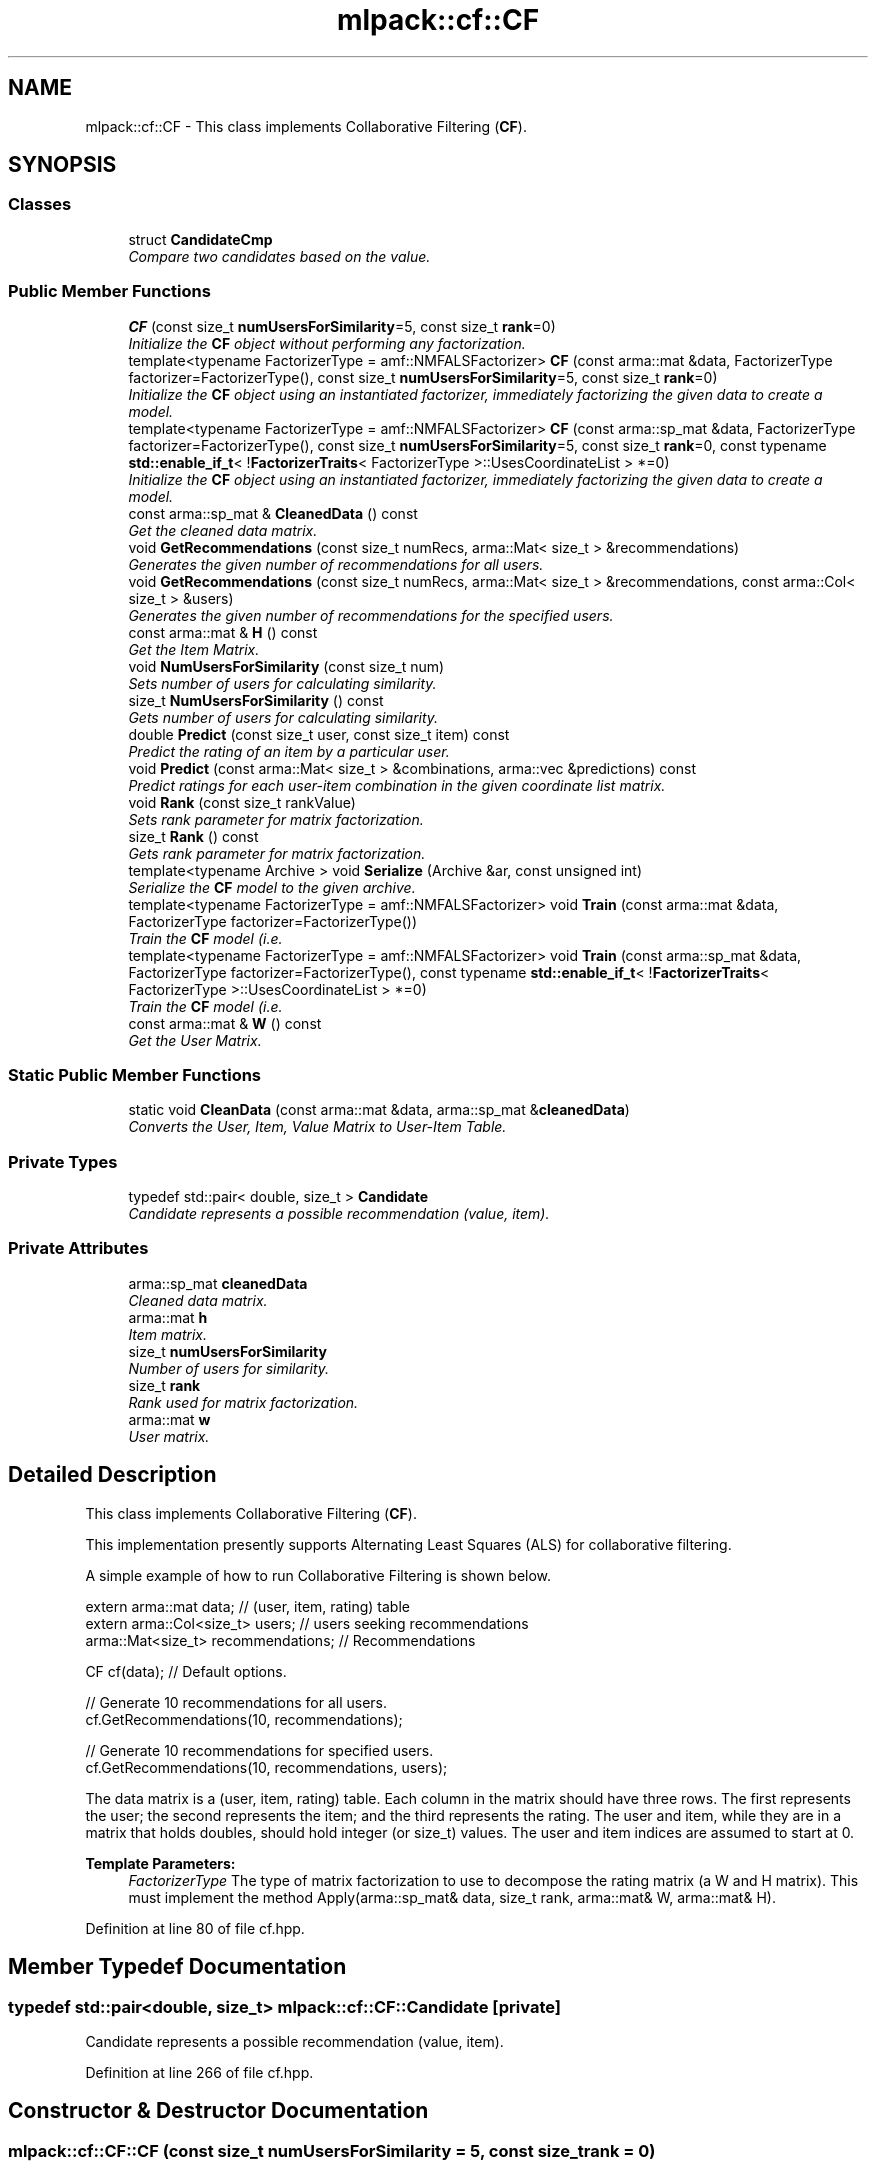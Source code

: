 .TH "mlpack::cf::CF" 3 "Sat Mar 25 2017" "Version master" "mlpack" \" -*- nroff -*-
.ad l
.nh
.SH NAME
mlpack::cf::CF \- This class implements Collaborative Filtering (\fBCF\fP)\&.  

.SH SYNOPSIS
.br
.PP
.SS "Classes"

.in +1c
.ti -1c
.RI "struct \fBCandidateCmp\fP"
.br
.RI "\fICompare two candidates based on the value\&. \fP"
.in -1c
.SS "Public Member Functions"

.in +1c
.ti -1c
.RI "\fBCF\fP (const size_t \fBnumUsersForSimilarity\fP=5, const size_t \fBrank\fP=0)"
.br
.RI "\fIInitialize the \fBCF\fP object without performing any factorization\&. \fP"
.ti -1c
.RI "template<typename FactorizerType  = amf::NMFALSFactorizer> \fBCF\fP (const arma::mat &data, FactorizerType factorizer=FactorizerType(), const size_t \fBnumUsersForSimilarity\fP=5, const size_t \fBrank\fP=0)"
.br
.RI "\fIInitialize the \fBCF\fP object using an instantiated factorizer, immediately factorizing the given data to create a model\&. \fP"
.ti -1c
.RI "template<typename FactorizerType  = amf::NMFALSFactorizer> \fBCF\fP (const arma::sp_mat &data, FactorizerType factorizer=FactorizerType(), const size_t \fBnumUsersForSimilarity\fP=5, const size_t \fBrank\fP=0, const typename \fBstd::enable_if_t\fP< !\fBFactorizerTraits\fP< FactorizerType >::UsesCoordinateList > *=0)"
.br
.RI "\fIInitialize the \fBCF\fP object using an instantiated factorizer, immediately factorizing the given data to create a model\&. \fP"
.ti -1c
.RI "const arma::sp_mat & \fBCleanedData\fP () const "
.br
.RI "\fIGet the cleaned data matrix\&. \fP"
.ti -1c
.RI "void \fBGetRecommendations\fP (const size_t numRecs, arma::Mat< size_t > &recommendations)"
.br
.RI "\fIGenerates the given number of recommendations for all users\&. \fP"
.ti -1c
.RI "void \fBGetRecommendations\fP (const size_t numRecs, arma::Mat< size_t > &recommendations, const arma::Col< size_t > &users)"
.br
.RI "\fIGenerates the given number of recommendations for the specified users\&. \fP"
.ti -1c
.RI "const arma::mat & \fBH\fP () const "
.br
.RI "\fIGet the Item Matrix\&. \fP"
.ti -1c
.RI "void \fBNumUsersForSimilarity\fP (const size_t num)"
.br
.RI "\fISets number of users for calculating similarity\&. \fP"
.ti -1c
.RI "size_t \fBNumUsersForSimilarity\fP () const "
.br
.RI "\fIGets number of users for calculating similarity\&. \fP"
.ti -1c
.RI "double \fBPredict\fP (const size_t user, const size_t item) const "
.br
.RI "\fIPredict the rating of an item by a particular user\&. \fP"
.ti -1c
.RI "void \fBPredict\fP (const arma::Mat< size_t > &combinations, arma::vec &predictions) const "
.br
.RI "\fIPredict ratings for each user-item combination in the given coordinate list matrix\&. \fP"
.ti -1c
.RI "void \fBRank\fP (const size_t rankValue)"
.br
.RI "\fISets rank parameter for matrix factorization\&. \fP"
.ti -1c
.RI "size_t \fBRank\fP () const "
.br
.RI "\fIGets rank parameter for matrix factorization\&. \fP"
.ti -1c
.RI "template<typename Archive > void \fBSerialize\fP (Archive &ar, const unsigned int)"
.br
.RI "\fISerialize the \fBCF\fP model to the given archive\&. \fP"
.ti -1c
.RI "template<typename FactorizerType  = amf::NMFALSFactorizer> void \fBTrain\fP (const arma::mat &data, FactorizerType factorizer=FactorizerType())"
.br
.RI "\fITrain the \fBCF\fP model (i\&.e\&. \fP"
.ti -1c
.RI "template<typename FactorizerType  = amf::NMFALSFactorizer> void \fBTrain\fP (const arma::sp_mat &data, FactorizerType factorizer=FactorizerType(), const typename \fBstd::enable_if_t\fP< !\fBFactorizerTraits\fP< FactorizerType >::UsesCoordinateList > *=0)"
.br
.RI "\fITrain the \fBCF\fP model (i\&.e\&. \fP"
.ti -1c
.RI "const arma::mat & \fBW\fP () const "
.br
.RI "\fIGet the User Matrix\&. \fP"
.in -1c
.SS "Static Public Member Functions"

.in +1c
.ti -1c
.RI "static void \fBCleanData\fP (const arma::mat &data, arma::sp_mat &\fBcleanedData\fP)"
.br
.RI "\fIConverts the User, Item, Value Matrix to User-Item Table\&. \fP"
.in -1c
.SS "Private Types"

.in +1c
.ti -1c
.RI "typedef std::pair< double, size_t > \fBCandidate\fP"
.br
.RI "\fICandidate represents a possible recommendation (value, item)\&. \fP"
.in -1c
.SS "Private Attributes"

.in +1c
.ti -1c
.RI "arma::sp_mat \fBcleanedData\fP"
.br
.RI "\fICleaned data matrix\&. \fP"
.ti -1c
.RI "arma::mat \fBh\fP"
.br
.RI "\fIItem matrix\&. \fP"
.ti -1c
.RI "size_t \fBnumUsersForSimilarity\fP"
.br
.RI "\fINumber of users for similarity\&. \fP"
.ti -1c
.RI "size_t \fBrank\fP"
.br
.RI "\fIRank used for matrix factorization\&. \fP"
.ti -1c
.RI "arma::mat \fBw\fP"
.br
.RI "\fIUser matrix\&. \fP"
.in -1c
.SH "Detailed Description"
.PP 
This class implements Collaborative Filtering (\fBCF\fP)\&. 

This implementation presently supports Alternating Least Squares (ALS) for collaborative filtering\&.
.PP
A simple example of how to run Collaborative Filtering is shown below\&.
.PP
.PP
.nf
extern arma::mat data; // (user, item, rating) table
extern arma::Col<size_t> users; // users seeking recommendations
arma::Mat<size_t> recommendations; // Recommendations

CF cf(data); // Default options\&.

// Generate 10 recommendations for all users\&.
cf\&.GetRecommendations(10, recommendations);

// Generate 10 recommendations for specified users\&.
cf\&.GetRecommendations(10, recommendations, users);
.fi
.PP
.PP
The data matrix is a (user, item, rating) table\&. Each column in the matrix should have three rows\&. The first represents the user; the second represents the item; and the third represents the rating\&. The user and item, while they are in a matrix that holds doubles, should hold integer (or size_t) values\&. The user and item indices are assumed to start at 0\&.
.PP
\fBTemplate Parameters:\fP
.RS 4
\fIFactorizerType\fP The type of matrix factorization to use to decompose the rating matrix (a W and H matrix)\&. This must implement the method Apply(arma::sp_mat& data, size_t rank, arma::mat& W, arma::mat& H)\&. 
.RE
.PP

.PP
Definition at line 80 of file cf\&.hpp\&.
.SH "Member Typedef Documentation"
.PP 
.SS "typedef std::pair<double, size_t> \fBmlpack::cf::CF::Candidate\fP\fC [private]\fP"

.PP
Candidate represents a possible recommendation (value, item)\&. 
.PP
Definition at line 266 of file cf\&.hpp\&.
.SH "Constructor & Destructor Documentation"
.PP 
.SS "mlpack::cf::CF::CF (const size_t numUsersForSimilarity = \fC5\fP, const size_t rank = \fC0\fP)"

.PP
Initialize the \fBCF\fP object without performing any factorization\&. Be sure to call \fBTrain()\fP before calling \fBGetRecommendations()\fP or any other functions! 
.SS "template<typename FactorizerType  = amf::NMFALSFactorizer> mlpack::cf::CF::CF (const arma::mat & data, FactorizerType factorizer = \fCFactorizerType()\fP, const size_t numUsersForSimilarity = \fC5\fP, const size_t rank = \fC0\fP)"

.PP
Initialize the \fBCF\fP object using an instantiated factorizer, immediately factorizing the given data to create a model\&. There are parameters that can be set; default values are provided for each of them\&. If the rank is left unset (or is set to 0), a simple density-based heuristic will be used to choose a rank\&.
.PP
The provided dataset should be a coordinate list; that is, a 3-row matrix where each column corresponds to a (user, item, rating) entry in the matrix\&.
.PP
\fBParameters:\fP
.RS 4
\fIdata\fP Data matrix: coordinate list or dense matrix\&. 
.br
\fIfactorizer\fP Instantiated factorizer object\&. 
.br
\fInumUsersForSimilarity\fP Size of the neighborhood\&. 
.br
\fIrank\fP Rank parameter for matrix factorization\&. 
.RE
.PP

.SS "template<typename FactorizerType  = amf::NMFALSFactorizer> mlpack::cf::CF::CF (const arma::sp_mat & data, FactorizerType factorizer = \fCFactorizerType()\fP, const size_t numUsersForSimilarity = \fC5\fP, const size_t rank = \fC0\fP, const typename \fBstd::enable_if_t\fP< !\fBFactorizerTraits\fP< FactorizerType >::UsesCoordinateList > * = \fC0\fP)"

.PP
Initialize the \fBCF\fP object using an instantiated factorizer, immediately factorizing the given data to create a model\&. There are parameters that can be set; default values are provided for each of them\&. If the rank is left unset (or is set to 0), a simple density-based heuristic will be used to choose a rank\&. Data will be considered in the format of items vs\&. users and will be passed directly to the factorizer without cleaning\&. This overload of the constructor will only be available if the factorizer does not use a coordinate list (i\&.e\&. if UsesCoordinateList is false)\&.
.PP
The U and T template parameters are for SFINAE, so that this overload is only available when the FactorizerType uses a coordinate list\&.
.PP
\fBParameters:\fP
.RS 4
\fIdata\fP Sparse matrix data\&. 
.br
\fIfactorizer\fP Instantiated factorizer object\&. 
.br
\fInumUsersForSimilarity\fP Size of the neighborhood\&. 
.br
\fIrank\fP Rank parameter for matrix factorization\&. 
.RE
.PP

.SH "Member Function Documentation"
.PP 
.SS "static void mlpack::cf::CF::CleanData (const arma::mat & data, arma::sp_mat & cleanedData)\fC [static]\fP"

.PP
Converts the User, Item, Value Matrix to User-Item Table\&. 
.SS "const arma::sp_mat& mlpack::cf::CF::CleanedData () const\fC [inline]\fP"

.PP
Get the cleaned data matrix\&. 
.PP
Definition at line 199 of file cf\&.hpp\&.
.SS "void mlpack::cf::CF::GetRecommendations (const size_t numRecs, arma::Mat< size_t > & recommendations)"

.PP
Generates the given number of recommendations for all users\&. 
.PP
\fBParameters:\fP
.RS 4
\fInumRecs\fP Number of Recommendations 
.br
\fIrecommendations\fP Matrix to save recommendations into\&. 
.RE
.PP

.SS "void mlpack::cf::CF::GetRecommendations (const size_t numRecs, arma::Mat< size_t > & recommendations, const arma::Col< size_t > & users)"

.PP
Generates the given number of recommendations for the specified users\&. 
.PP
\fBParameters:\fP
.RS 4
\fInumRecs\fP Number of Recommendations 
.br
\fIrecommendations\fP Matrix to save recommendations 
.br
\fIusers\fP Users for which recommendations are to be generated 
.RE
.PP

.SS "const arma::mat& mlpack::cf::CF::H () const\fC [inline]\fP"

.PP
Get the Item Matrix\&. 
.PP
Definition at line 197 of file cf\&.hpp\&.
.SS "void mlpack::cf::CF::NumUsersForSimilarity (const size_t num)\fC [inline]\fP"

.PP
Sets number of users for calculating similarity\&. 
.PP
Definition at line 165 of file cf\&.hpp\&.
.PP
References mlpack::Log::Warn\&.
.SS "size_t mlpack::cf::CF::NumUsersForSimilarity () const\fC [inline]\fP"

.PP
Gets number of users for calculating similarity\&. 
.PP
Definition at line 177 of file cf\&.hpp\&.
.SS "double mlpack::cf::CF::Predict (const size_t user, const size_t item) const"

.PP
Predict the rating of an item by a particular user\&. 
.PP
\fBParameters:\fP
.RS 4
\fIuser\fP User to predict for\&. 
.br
\fIitem\fP Item to predict for\&. 
.RE
.PP

.SS "void mlpack::cf::CF::Predict (const arma::Mat< size_t > & combinations, arma::vec & predictions) const"

.PP
Predict ratings for each user-item combination in the given coordinate list matrix\&. The matrix 'combinations' should have two rows and number of columns equal to the number of desired predictions\&. The first element of each column corresponds to the user index, and the second element of each column corresponds to the item index\&. The output vector 'predictions' will have length equal to combinations\&.n_cols, and predictions[i] will be equal to the prediction for the user/item combination in combinations\&.col(i)\&.
.PP
\fBParameters:\fP
.RS 4
\fIcombinations\fP User/item combinations to predict\&. 
.br
\fIpredictions\fP Predicted ratings for each user/item combination\&. 
.RE
.PP

.SS "void mlpack::cf::CF::Rank (const size_t rankValue)\fC [inline]\fP"

.PP
Sets rank parameter for matrix factorization\&. 
.PP
Definition at line 183 of file cf\&.hpp\&.
.SS "size_t mlpack::cf::CF::Rank () const\fC [inline]\fP"

.PP
Gets rank parameter for matrix factorization\&. 
.PP
Definition at line 189 of file cf\&.hpp\&.
.SS "template<typename Archive > void mlpack::cf::CF::Serialize (Archive & ar, const unsigned int)"

.PP
Serialize the \fBCF\fP model to the given archive\&. 
.SS "template<typename FactorizerType  = amf::NMFALSFactorizer> void mlpack::cf::CF::Train (const arma::mat & data, FactorizerType factorizer = \fCFactorizerType()\fP)"

.PP
Train the \fBCF\fP model (i\&.e\&. factorize the input matrix) using the parameters that have already been set for the model (specifically, the rank parameter), and optionally, using the given FactorizerType\&.
.PP
\fBParameters:\fP
.RS 4
\fIdata\fP Input dataset; coordinate list or dense matrix\&. 
.br
\fIfactorizer\fP Instantiated factorizer\&. 
.RE
.PP

.SS "template<typename FactorizerType  = amf::NMFALSFactorizer> void mlpack::cf::CF::Train (const arma::sp_mat & data, FactorizerType factorizer = \fCFactorizerType()\fP, const typename \fBstd::enable_if_t\fP< !\fBFactorizerTraits\fP< FactorizerType >::UsesCoordinateList > * = \fC0\fP)"

.PP
Train the \fBCF\fP model (i\&.e\&. factorize the input matrix) using the parameters that have already been set for the model (specifically, the rank parameter), and optionally, using the given FactorizerType\&.
.PP
\fBParameters:\fP
.RS 4
\fIdata\fP Sparse matrix data\&. 
.br
\fIfactorizer\fP Instantiated factorizer\&. 
.RE
.PP

.SS "const arma::mat& mlpack::cf::CF::W () const\fC [inline]\fP"

.PP
Get the User Matrix\&. 
.PP
Definition at line 195 of file cf\&.hpp\&.
.SH "Member Data Documentation"
.PP 
.SS "arma::sp_mat mlpack::cf::CF::cleanedData\fC [private]\fP"

.PP
Cleaned data matrix\&. 
.PP
Definition at line 263 of file cf\&.hpp\&.
.SS "arma::mat mlpack::cf::CF::h\fC [private]\fP"

.PP
Item matrix\&. 
.PP
Definition at line 261 of file cf\&.hpp\&.
.SS "size_t mlpack::cf::CF::numUsersForSimilarity\fC [private]\fP"

.PP
Number of users for similarity\&. 
.PP
Definition at line 255 of file cf\&.hpp\&.
.SS "size_t mlpack::cf::CF::rank\fC [private]\fP"

.PP
Rank used for matrix factorization\&. 
.PP
Definition at line 257 of file cf\&.hpp\&.
.SS "arma::mat mlpack::cf::CF::w\fC [private]\fP"

.PP
User matrix\&. 
.PP
Definition at line 259 of file cf\&.hpp\&.

.SH "Author"
.PP 
Generated automatically by Doxygen for mlpack from the source code\&.
